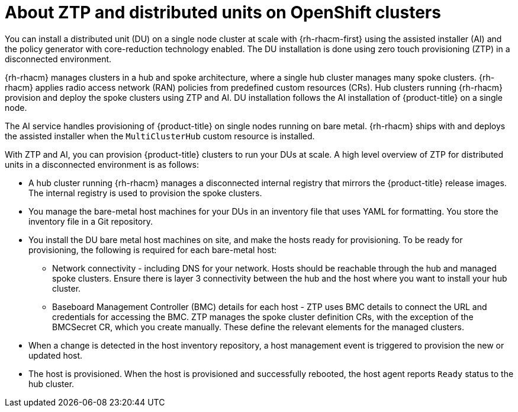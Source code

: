 // Module included in the following assemblies:
//
// *scalability_and_performance/ztp-deploying-disconnected.adoc

:_content-type: CONCEPT
[id="about-ztp-and-distributed-units-on-openshift-clusters_{context}"]
= About ZTP and distributed units on OpenShift clusters

You can install a distributed unit (DU) on a single node cluster at scale with {rh-rhacm-first}
using the assisted installer (AI) and the policy generator with core-reduction technology enabled.
The DU installation is done using zero touch provisioning (ZTP) in a disconnected environment.

{rh-rhacm} manages clusters in a hub and spoke architecture, where a single hub cluster manages many spoke clusters.
{rh-rhacm} applies radio access network (RAN) policies from predefined custom resources (CRs). Hub clusters running
{rh-rhacm} provision and deploy the spoke clusters using ZTP and AI.
DU installation follows the AI installation of {product-title} on a single node.

The AI service handles provisioning of {product-title} on single nodes running on bare metal.
{rh-rhacm} ships with and deploys the assisted installer when the `MultiClusterHub` custom resource is installed.

With ZTP and AI, you can provision {product-title} clusters to run your DUs at scale.
A high level overview of ZTP for distributed units in a disconnected environment is as follows:

* A hub cluster running {rh-rhacm} manages a disconnected internal registry that mirrors the {product-title} release
images. The internal registry is used to provision the spoke clusters.

* You manage the bare-metal host machines for your DUs in an inventory file that uses YAML for formatting.
You store the inventory file in a Git repository.

* You install the DU bare metal host machines on site, and make the hosts ready for provisioning.
To be ready for provisioning, the following is required for each bare-metal host:

** Network connectivity - including DNS for your network. Hosts should be reachable through the hub and
managed spoke clusters. Ensure there is layer 3 connectivity between the hub and the host where you
want to install your hub cluster.

** Baseboard Management Controller (BMC) details for each host - ZTP uses BMC details to connect the URL and
credentials for accessing the BMC.
ZTP manages the spoke cluster definition CRs, with the exception of the BMCSecret CR, which you create manually.
These define the relevant elements for the managed clusters.

* When a change is detected in the host inventory repository, a host management event is triggered to provision the new or updated host.

* The host is provisioned. When the host is provisioned and successfully rebooted, the host agent reports `Ready` status to the hub cluster.

